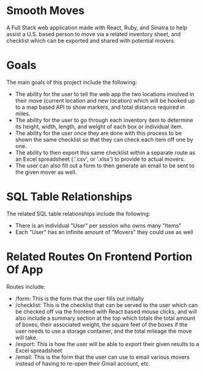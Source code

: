 * Smooth Moves
A Full Stack web application made with React, Ruby, and Sinatra to help assist a U.S. based person to move via a related inventory sheet, and checklist which can be exported and shared with potential movers.

* Goals
The main goals of this project include the following:
- The ability for the user to tell the web app the two locations involved in their move (current location and new location) which will be hooked up to a map based API to show markers, and total distance required in miles.
- The ability for the user to go through each inventory item to determine its height, width, length, and weight of each box or individual item.
- The ability for the user once they are done with this process to be shown the same checklist so that they can check each item off one by one.
- The ability to then export this same checklist within a separate route as an Excel spreadsheet (.'.csv', or '.xlsx') to provide to actual movers.
- The user can also fill out a form to then generate an email to be sent to the given mover as well.

* SQL Table Relationships
The related SQL table relationships include the following:
- There is an individual "User" per session who owns many "Items"
- Each "User" has an infinite amount of "Movers" they could use as well

* Related Routes On Frontend Portion Of App
Routes include:
- /form: This is the form that the user fills out initially 
- /checklist: This is the checklist that can be served to the user which can be checked off via the frontend with React based mouse clicks, and will also include a summary section at the top which totals the total amount of boxes, their associated weight, the square feet of the boxes if the user needs to use a storage container, and the total mileage the move will take.
- /export: This is how the user will be able to export their given results to a Excel spreadsheet
- /email: This is the form that the user can use to email various movers instead of having to re-open their Gmail account, etc.